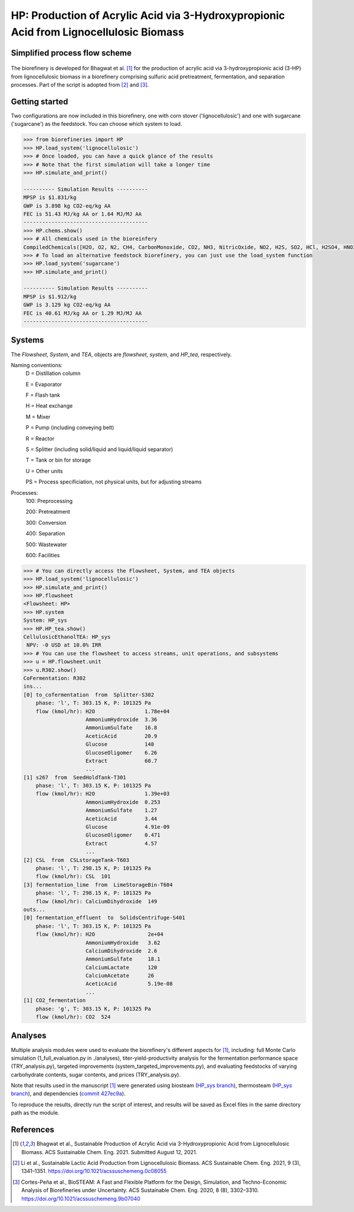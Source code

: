 =======================================================================================
HP: Production of Acrylic Acid via 3-Hydroxypropionic Acid from Lignocellulosic Biomass
=======================================================================================

Simplified process flow scheme
------------------------------
.. figure:: ./images/system_diagram.png


The biorefinery is developed for Bhagwat et al. [1]_ for the production of 
acrylic acid via 3-hydroxypropionic acid (3-HP) from lignocellulosic biomass
in a biorefinery comprising sulfuric acid pretreatment, fermentation, 
and separation processes. Part of the script is adopted from [2]_ and [3]_.


Getting started
---------------
Two configurations are now included in this biorefinery, one with corn stover
('lignocellulosic') and one with sugarcane ('sugarcane') as the feedstock.
You can choose which system to load.

.. code-block:: python

    >>> from biorefineries import HP
    >>> HP.load_system('lignocellulosic')
    >>> # Once loaded, you can have a quick glance of the results
    >>> # Note that the first simulation will take a longer time
    >>> HP.simulate_and_print()
    
    ---------- Simulation Results ----------
    MPSP is $1.831/kg
    GWP is 3.898 kg CO2-eq/kg AA
    FEC is 51.43 MJ/kg AA or 1.64 MJ/MJ AA
    ----------------------------------------
    >>> HP.chems.show()
    >>> # All chemicals used in the bioreinfery
    CompiledChemicals([H2O, O2, N2, CH4, CarbonMonoxide, CO2, NH3, NitricOxide, NO2, H2S, SO2, HCl, H2SO4, HNO3, NaOH, AmmoniumHydroxide, CalciumDihydroxide, AmmoniumSulfate, NaNO3, Na2SO4, CaSO4, Ethanol, AmmoniumAcetate, CalciumLactate, CalciumAcetate, CalciumSuccinate, AceticAcid, Acetate, AcrylicAcid, Glucose, Decanol, TOA, AQ336, Octanol, Hexanol, 3-methyl-1-butanol, Octanediol, Butyl acetate, Toluene, Isobutyraldehyde, DPHP, GlucoseOligomer, Extract, Xylose, XyloseOligomer, Sucrose, Cellobiose, Mannose, MannoseOligomer, Galactose, GalactoseOligomer, Arabinose, ArabinoseOligomer, SolubleLignin, Protein, Enzyme, FermMicrobe, WWTsludge, Furfural, Acetoin, HMF, Xylitol, Glycerol, LacticAcid, HP, MethylHP, SuccinicAcid, MethylAcetate, EthylLactate, MethylSuccinate, Glucan, Mannan, Galactan, Xylan, Arabinan, Lignin, P4O10, Ash, Tar, TiO2, CSL, BoilerChems, BaghouseBag, CoolingTowerChems, DAP, Methanol, Denaturant, DenaturedEnzyme, FermMicrobeXyl, H3PO4, Hemicellulose, Flocculant, Solids, Yeast, CaO])
    >>> # To load an alternative feedstock biorefinery, you can just use the load_system function
    >>> HP.load_system('sugarcane')
    >>> HP.simulate_and_print()
    
    ---------- Simulation Results ----------
    MPSP is $1.912/kg
    GWP is 3.129 kg CO2-eq/kg AA
    FEC is 40.61 MJ/kg AA or 1.29 MJ/MJ AA
    ----------------------------------------

Systems
-------
The `Flowsheet`, `System`, and `TEA`, objects are `flowsheet`, `system`, and `HP_tea`, respectively.

Naming conventions:
    D = Distillation column

    E = Evaporator
    
    F = Flash tank

    H = Heat exchange

    M = Mixer

    P = Pump (including conveying belt)

    R = Reactor

    S = Splitter (including solid/liquid and liquid/liquid separator)

    T = Tank or bin for storage

    U = Other units

    PS = Process specificiation, not physical units, but for adjusting streams

Processes:
    100: Preprocessing

    200: Pretreatment

    300: Conversion

    400: Separation

    500: Wastewater

    600: Facilities

.. code-block:: python

    >>> # You can directly access the Flowsheet, System, and TEA objects
    >>> HP.load_system('lignocellulosic')
    >>> HP.simulate_and_print()
    >>> HP.flowsheet
    <Flowsheet: HP>
    >>> HP.system
    System: HP_sys
    >>> HP.HP_tea.show()
    CellulosicEthanolTEA: HP_sys
     NPV: -0 USD at 10.0% IRR
    >>> # You can use the flowsheet to access streams, unit operations, and subsystems
    >>> u = HP.flowsheet.unit
    >>> u.R302.show()
    CoFermentation: R302
    ins...
    [0] to_cofermentation  from  Splitter-S302
        phase: 'l', T: 303.15 K, P: 101325 Pa
        flow (kmol/hr): H2O                1.78e+04
                        AmmoniumHydroxide  3.36
                        AmmoniumSulfate    16.8
                        AceticAcid         20.9
                        Glucose            148
                        GlucoseOligomer    6.26
                        Extract            60.7
                        ...
    [1] s267  from  SeedHoldTank-T301
        phase: 'l', T: 303.15 K, P: 101325 Pa
        flow (kmol/hr): H2O                1.39e+03
                        AmmoniumHydroxide  0.253
                        AmmoniumSulfate    1.27
                        AceticAcid         3.44
                        Glucose            4.91e-09
                        GlucoseOligomer    0.471
                        Extract            4.57
                        ...
    [2] CSL  from  CSLstorageTank-T603
        phase: 'l', T: 298.15 K, P: 101325 Pa
        flow (kmol/hr): CSL  101
    [3] fermentation_lime  from  LimeStorageBin-T604
        phase: 'l', T: 298.15 K, P: 101325 Pa
        flow (kmol/hr): CalciumDihydroxide  149
    outs...
    [0] fermentation_effluent  to  SolidsCentrifuge-S401
        phase: 'l', T: 303.15 K, P: 101325 Pa
        flow (kmol/hr): H2O                 2e+04
                        AmmoniumHydroxide   3.62
                        CalciumDihydroxide  2.6
                        AmmoniumSulfate     18.1
                        CalciumLactate      120
                        CalciumAcetate      26
                        AceticAcid          5.19e-08
                        ...
    [1] CO2_fermentation
        phase: 'g', T: 303.15 K, P: 101325 Pa
        flow (kmol/hr): CO2  524

    

Analyses
--------
Multiple analysis modules were used to evaluate the biorefinery's
different aspects for [1]_, including: full Monte Carlo simulation (1_full_evaluation.py in ./analyses),
titer-yield-productivity analysis for the fermentation performance space (TRY_analysis.py), targeted improvements (system_targeted_improvements.py),
and evaluating feedstocks of varying carbohydrate contents, sugar contents, and prices (TRY_analysis.py).

Note that results used in the manuscript [1]_ were generated using biosteam (`HP_sys branch <https://github.com/BioSTEAMDevelopmentGroup/biosteam/tree/HP_sys>`_),
thermosteam (`HP_sys branch <https://github.com/BioSTEAMDevelopmentGroup/thermosteam/tree/HP_sys>`_), and dependencies (`commit 427ec9a <https://github.com/BioSTEAMDevelopmentGroup/Bioindustrial-Park/commit/427ec9ad260de62d97f1591cb46891207af8951a>`_).

To reproduce the results, directly run the script of interest, and results will
be saved as Excel files in the same directory path as the module.


References
----------

.. [1] Bhagwat et al., Sustainable Production of Acrylic Acid via 3-Hydroxypropionic Acid from Lignocellulosic Biomass. 
    ACS Sustainable Chem. Eng. 2021.
    Submitted August 12, 2021.

.. [2] Li et al., Sustainable Lactic Acid Production from Lignocellulosic Biomass.
    ACS Sustainable Chem. Eng. 2021, 9 (3), 1341–1351. 
    `<https://doi.org/10.1021/acssuschemeng.0c08055>`_
     
.. [3] Cortes-Peña et al., BioSTEAM: A Fast and Flexible Platform for the Design,
    Simulation, and Techno-Economic Analysis of Biorefineries under Uncertainty. 
    ACS Sustainable Chem. Eng. 2020, 8 (8), 3302–3310. 
    `<https://doi.org/10.1021/acssuschemeng.9b07040>`_

